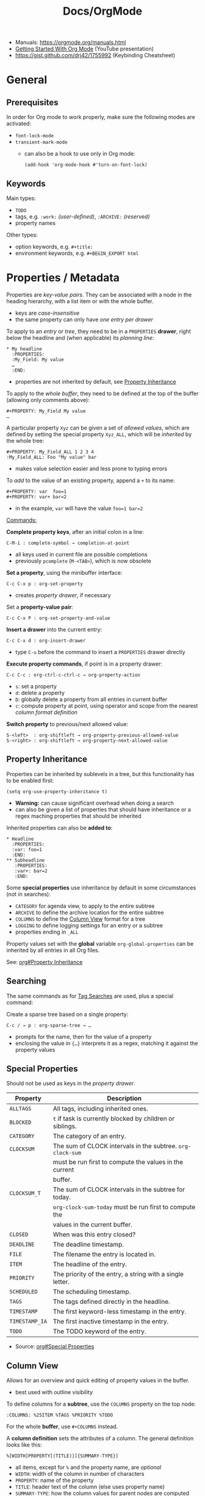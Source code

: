 #+TITLE: Docs/OrgMode

- Manuals: https://orgmode.org/manuals.html
- [[https://www.youtube.com/watch?v=SzA2YODtgK4][Getting Started With Org Mode]] (YouTube presentation)
- https://gist.github.com/drj42/1755992 (Keybinding Cheatsheet)

* General
** Prerequisites
In order for Org mode to work properly, make sure the following modes are
activated:
- ~font-lock-mode~
- ~transient-mark-mode~
  - can also be a hook to use only in Org mode:
    : (add-hook 'org-mode-hook #'turn-on-font-lock)

** Keywords
Main types:
- ~TODO~
- tags, e.g. ~:work:~ /(user-defined)/, ~:ARCHIVE:~ /(reserved)/
- property names

Other types:
- option keywords, e.g. ~#+title:~
- environment keywords, e.g. ~#+BEGIN_EXPORT html~

* Properties / Metadata

Properties are /key-value pairs/. They can be associated with a node in the
heading hierarchy, with a list item or with the whole buffer.
- keys are /case-insensitive/
- the same property can only have /one entry per drawer/

To apply to an /entry/ or /tree/, they need to be in a ~PROPERTIES~ *drawer*, right
below the headline and (when applicable) its /planning line/:
: * My headline
:   :PROPERTIES:
:   :My_Field: My value
:   …
:   :END:
- properties are not inherited by default, see [[#property-inheritance][Property Inheritance]]

To apply to the /whole buffer/, they need to be defined at the top of the buffer
(allowing only comments above):
: #+PROPERTY: My_Field My value
: …

A particular property ~Xyz~ can be given a set of /allowed values/, which are
defined by setting the special property ~Xyz_ALL~, which will be /inherited/ by
the whole tree:
: #+PROPERTY: My_Field_ALL 1 2 3 4
: :My_Field_ALL: Foo "My value" bar
- makes value selection easier and less prone to typing errors

To /add/ to the value of an existing property, append a ~+~ to its name:
: #+PROPERTY: var  foo=1
: #+PROPERTY: var+ bar=2
- in the example, ~var~ will have the value ~foo=1 bar=2~

_Commands:_

*Complete property keys*, after an initial colon in a line:
: C-M-i : complete-symbol → completion-at-point
- all keys used in current file are possible completions
- previously ~pcomplete~ (~M-<TAB>~), which is now obsolete

*Set a property*, using the minibuffer interface:
: C-c C-x p : org-set-property
- creates /property drawer/, if necessary

Set a *property-value pair*:
: C-c C-x P : org-set-property-and-value

*Insert a drawer* into the current entry:
: C-c C-x d : org-insert-drawer
- type ~C-u~ before the command to insert a ~PROPERTIES~ drawer directly

*Execute property commands*, if point is in a property drawer:
: C-c C-c : org-ctrl-c-ctrl-c → org-property-action
- ~s~: set a property
- ~d~: delete a property
- ~D~: globally delete a property from all entries in current buffer
- ~c~: compute property at point, using operator and scope from the nearest
  /column format definition/

*Switch property* to previous/next allowed value:
: S-<left>  : org-shiftleft → org-property-previous-allowed-value
: S-<right> : org-shiftleft → org-property-next-allowed-value

** Property Inheritance
:PROPERTIES:
:CUSTOM_ID: property-inheritance
:END:
Properties can be inherited by sublevels in a tree, but this functionality
has to be enabled first:
: (setq org-use-property-inheritance t)
- *Warning:* can cause significant overhead when doing a search
- can also be given a list of properties that should have inheritance or a
  regex maching properties that should be inherited

Inherited properties can also be *added to*:
: * Headline
:   :PROPERTIES:
:   :var: foo=1
:   :END:
: ** Subheadline
:    :PROPERTIES:
:    :var+: bar=2
:    :END:

Some *special properties* use inheritance by default in some circumstances
(not in searches):
- ~CATEGORY~ for agenda view, to apply to the entire subtree
- ~ARCHIVE~ to define the archive location for the entire subtree
- ~COLUMNS~ to define the [[#column-view][Column View]] format for a tree
- ~LOGGING~ to define logging settings for an entry or a subtree
- properties ending in ~_ALL~

Property values set with the *global* variable ~org-global-properties~ can be
inherited by all entries in all Org files.

See: [[info:org#Property Inheritance][org#Property Inheritance]]

** Searching
The same commands as for [[#tag-searches][Tag Searches]] are used, plus a special command:

Create a sparse tree based on a single property:
: C-c / → p : org-sparse-tree → …
- prompts for the name, then for the value of a property
- enclosing the value in ~{…}~ interprets it as a regex, matching it against
  the property values

** Special Properties
Should not be used as keys in the /property drawer/.

| Property     | Description                                               |
|--------------+-----------------------------------------------------------|
| ~ALLTAGS~      | All tags, including inherited ones.                       |
| ~BLOCKED~      | ~t~ if task is currently blocked by children or siblings.   |
| ~CATEGORY~     | The category of an entry.                                 |
| ~CLOCKSUM~     | The sum of CLOCK intervals in the subtree. ~org-clock-sum~  |
|              | must be run first to compute the values in the current    |
|              | buffer.                                                   |
| ~CLOCKSUM_T~   | The sum of CLOCK intervals in the subtree for today.      |
|              | ~org-clock-sum-today~ must be run first to compute the      |
|              | values in the current buffer.                             |
| ~CLOSED~       | When was this entry closed?                               |
| ~DEADLINE~     | The deadline timestamp.                                   |
| ~FILE~         | The filename the entry is located in.                     |
| ~ITEM~         | The headline of the entry.                                |
| ~PRIORITY~     | The priority of the entry, a string with a single letter. |
| ~SCHEDULED~    | The scheduling timestamp.                                 |
| ~TAGS~         | The tags defined directly in the headline.                |
| ~TIMESTAMP~    | The first keyword-less timestamp in the entry.            |
| ~TIMESTAMP_IA~ | The first inactive timestamp in the entry.                |
| ~TODO~         | The TODO keyword of the entry.                            |
- Source: [[info:org#Special Properties][org#Special Properties]]

** Column View
:PROPERTIES:
:CUSTOM_ID: column-view
:END:

Allows for an overview and quick editing of property values in the buffer.
- best used with outline visibility

To define columns for a *subtree*, use the ~COLUMNS~ property on the top node:
: :COLUMNS: %25ITEM %TAGS %PRIORITY %TODO
For the whole *buffer*, use ~#+COLUMNS~ instead.

A *column definition* sets the attributes of a column. The general definition
looks like this:
: %[WIDTH]PROPERTY[(TITLE)][{SUMMARY-TYPE}]
- all items, except for ~%~ and the property name, are /optional/
- ~WIDTH~: width of the column in number of characters
- ~PROPERTY~: name of the property
- ~TITLE~: header text of the column (else uses property name)
- ~SUMMARY-TYPE~: how the column values for parent nodes are computed from
  their children (if specified)
  - for a list of all available types, see [[info:org#Column attributes][org#Column attributes]]
  - set ~org-columns-summary-types~ to define custom types

Example columns definition, along with allowed values:
: :COLUMNS:  %25ITEM %9Approved(Approved?){X} %Owner %11Status \
:                    %10Time_Estimate{:} %CLOCKSUM %CLOCKSUM_T
: :Owner_ALL:    Tammy Mark Karl Lisa Don
: :Status_ALL:   "In progress" "Not started yet" "Finished" ""
: :Approved_ALL: "[ ]" "[X]"

---

Activate column view for the subtree at point:
: C-c C-x C-c : org-columns
- if point is before the first headline, activates it for the whole buffer,
  using the ~#+COLUMNS~ definition
- if point is somewhere else, searches the outline upwards for a ~COLUMNS~
  property and constructs the table for the tree starting at the entry that
  contains it
- if no columns property is found, uses the format from the variable
  ~org-columns-default-format~

Exit column view:
: C-c C-c : q (on a column) : org-columns-quit

Refresh column view (to include recent changes):
: r OR g (on a column) : org-columns-redo

Show full value of property at point:
: v : org-columns-show-value
- useful if width of the column is smaller than that of the value

_Navigating_

: <left> / <right> / <up> / <down>

Directly select the Nth allowed value (~0~ to select the 10th value):
: 1..9 / 0

Switch to next/previous allowed value in the field:
: n : S-<right> : org-columns-next-allowed-value
: p : S-<left>  : org-columns-previous-allowed-value

_Editing values_

Edit the property value at point:
: e : org-columns-edit-value

Toggle checkbox (if one exists at point):
: C-c C-c : org-columns-toggle-or-columns-quit

Edit the list of allowed values for property at point:
: a : org-columns-edit-allowed
- if not found in the hierarchy, creates the list for the first entry of the
  current column view

_Modifying columns view_

Make column narrower/wider by one character:
: < : org-columns-narrow
: > : org-columns-widen

Insert a new column to the left of the current column:
: S-M-<right> : org-columns-new

Delete the current column:
: S-M-<left> : org-columns-delete

* Headlines / Outline Tree

| Shortcut        | Action                                             |
|-----------------+----------------------------------------------------|
| C ENTER         | create node below (same lvl) + insert              |
| C-SHIFT ENTER   | create node above (same lvl) + insert              |
| C-M ENTER       | create child-node                                  |
| M-(←/→)         | outdent / indent node                              |
| M-SHIFT-(←/→)   | outdent / indent node + subtrees                   |
| M-(↑/↓)         | reorder nodes                                      |
| M-S-(↑/↓)       | reorder lines                                      |
| C-c (C-n / C-p) | previous / next node                               |
| C-c (C-f / C-b) | forward / back same level                          |
| M-{ / M-}       | backward / forwared by one element                 |
| C-c C-u         | up parent node                                     |
| C-c C-j         | jump to node                                       |
| TAB             | cycle CURRENT: top-level -> first-sublevel         |
| SHIFT TAB       | cycle ALL: top-level -> first-sublevel -> all -> … |
| z R             | ~+org/open-all-folds~                                |
| C-<n> Shift-TAB | show <n> headline levels                           |
| C-x n s / , s n | ~org-narrow-to-subtree~                              |
| C-x n w / , s N | ~widen~                                              |
| <none>          | ~org-toggle-narrow-to-subtree~                       |

Headlines define the structure of an outline tree.

An empty line after the end of a subtree is considered part of it and is
hidden when the subtree is folded. Leaving at least two empty lines, one of
them remains visible after folding the subtree.
- see variable ~org-cycle-separator-lines~ to modify this behavior

Example:
: * Top level headline
: ** Second level
: *** Third level
:     some text
: *** Third level
:     more text
: * Another top level headline

** Visibility Cycling

Cycle subtree at point:
: <TAB> : org-cycle
- states:
  :          ,-> FOLDED -> CHILDREN -> SUBTREE --.
  :          '-----------------------------------'
- with ~C-u~ prefix, behaves like ~org-global-cycle~ 
- with ~C-u C-u~ prefix, switches to startup visibility
- with ~C-u C-u C-u~ prefix, behaves like ~org-fold-show-all~
- on an empty headline or list item promotes/demotes it
  - useful to quickly create document structure

Cycle globally through all subtrees:
: S-<TAB> : org-shifttab → org-cycle-global / org-global-cycle
- states:
  :          ,-> OVERVIEW -> CONTENTS -> SHOW ALL --.
  :          '--------------------------------------'

Show all contents in the visible part of the buffer:
: M-x org-fold-show-all
- by default, shows headings, blocks and drawers

(?) Reveal context around point (current entry, following headings and the
hierarchy above):
: C-c C-r : org-reveal
- (?) with ~C-u~, shows, on each level, all sibling headings
- (?) with ~C-u C-u~, goes to parent and shows the entire tree
- (?) useful for working near a location exposed by a sparse tree or an
  agenda command
- [ ] TODO: figure this out

Expose all the headings of the subtree, but not their bodies:
: C-c C-k : org-kill-note-or-show-branches → org-fold-show-branches

Expose all direct children of the subtree:
: C-c <TAB> : org-fold-show-children
- binding overwritten on Mac by ~mac-previous-tab-or-toggle-tab-bar~

Show current subtree in an indirect buffer:
: C-c C-x b : org-tree-to-indirect-buffer
- see [[file:emacs.org::#indirect-buffer][Docs/Emacs → Indirect buffer]] or [[info:emacs#Indirect Buffers][emacs#Indirect Buffers]]
- this takes various prefix args -> see docs
  
* Special characters / Entities

Enter a special character as unicode with ~C-x 8 RET~ .

Escape characters:
- e.g. ~\nbsp~ (non-breaking space) or ~\zwsp~ (zero-width space)
- see https://emacs.stackexchange.com/a/70505

*Entities* are special symbols that can be inserted with a LaTeX-like syntax.
- with ~org-toggle-pretty-entities~ (~C-c C-x \~) they can be rendered in emacs
- e.g. \alpha will render as α
- use \vbar in tables to insert a literal pipe

* Markup

** Text formats

*Bold*, /italic/, =verbatim=, +strikethrough+, ~code~

: C-c C-x C-f */~...  formats a selected region of text

** Lists

| Shortcut      | Action                                |
|---------------+---------------------------------------|
| C ENTER       | create item above (same lvl) + insert |
| C-SHIFT ENTER | create item below (same lvl) + insert |
| SHIFT-(←/→)   | cycle list type (whole list)          |
| SHIFT-(↑/↓)   | navigate list items (same lvl)        |
| SPC-M i       | text to list (org-toggle-item)        |
| M-(←/→)       | outdent / indent list item            |

- bulleted
- list
- items

*** Nested lists

- Can be tabbed
- Can only have single numbering (no 1.3.2)
  -> actually a good thing, because nesting contains all information!
- No create-indented shortcut necessary, because pressing return indents
  automatically and you just have to write the list char

- a
- b
  1. b.a
  2. b.b
     1. b.b.a
     2. b.b.b
  3. b.c
- c
  1. c.a

** Tables

| Some | Data  |
|------+-------|
| My   | Stuff |
| is   | Here  |

Convert region to table or (if no region) create an empty table with a given
size (e.g. 3x6):
: C-c | : org-table-create-or-convert-from-region
- if at least one ~TAB~ on every line, assumes /tab-separation/ (TSV)
  - force with ~C-u C-u …~
- if at least one ~,~ on every line, assumes /comma-separation/ (CSV)
  - force with ~C-u …~
- ~C-u C-u C-u~ prompts for a regex to match a custom separator
- otherwise, lines are split at whitespace into fields
  - if whitespace-separator should be /at least/ ~n~ spaces: ~C-<n> …~
  - e.g. select "A  B C  D E F", type ~C-2 …~, result "| A | B C | D E F |"

*** Display / Alignment

_Indentation_

The *indentation* of the table is set by the indentation of the first line.

---
_Alignment_
  
Re-align *table*:
: C-c C-c : org-ctrl-c-ctrl-c → org-table-align

~org-table-next-row~ and ~org-cycle~ also re-align the table.

---
_Visibility_

Shrink/expand current column:
: C-c <TAB> : org-table-toggle-column-width
- mouse hovering shows a tooltip with the full text of a shrunk field
- ~C-h . : display-local-help~ will also reveal the contents

Expand all columns:
: C-u C-u C-c <TAB> : org-table-expand

See [[info:org#Column Width and Alignment][org#Column Width and Alignment]] for more infos about column shrinking.
- column visibility can customized persistently on a per file basis

---
_Sorting_

Sort table lines:
: C-c ^ : org-sort → org-table-sort-lines

---
_Coordinates / Meta information_

Toggle coordinate overlay:
: C-c } : org-table-toggle-coordinate-overlays

Get infos about the current *field*:
: C-c ? : org-table-field-info

*** Rows

Move to next row and re-align table:
: RET : org-return → org-table-next-row
- creates new rows at the end of the table or before /h-lines/

Insert *row* above:
: M-S-<down> : org-table-insert-row
Delete current *row*:
: M-S-<up> : org-table-kill-row

Swap/move current *row* up/down:
: M-<up> : org-table-move-row-up
: M-<down> : org-table-move-row-down

*** Columns

Insert *column* to the left:
: M-S-<right> : org-table-insert-column
Delete current *column*:
: M-S-<left> : org-table-delete-column

Swap/move current *column* left/right:
: M-<left> : org-table-move-column-left
: M-<right> : org-table-move-column-right

*** Horizontal lines /(h-lines)/

Automatically filled when ~|-~ with one or more dashes is present and the
table gets re-aligned.

Rows before the first horizontal rule are *header lines*.

Insert *h-line* below (or above with ~C-u~):
: C-c - : org-table-insert-hline
Insert *h-line* and move to line below it:
: C-c RET : org-ctrl-c-ret → org-table-hline-and-move

*** Fields

Move to next *field* and re-align *table*:
: TAB : org-cycle → org-table-next-field & org-table-align
- creates new rows at the end of the table
- skips /h-lines/
Move to previous *field*:
: <backtab> : org-shifttab → org-table-previous-field
- skips /h-lines/
Move to beginning/end of *field*:
: M-a : org-table-beginning-of-field
: M-e : org-table-end-of-field

Delete *field* content:
: C-SPC : org-table-blank-field
Copy *field* to next row:
: S-<return> : org-table-copy-down
Edit current *field* in edit buffer:
: C-` : org-table-edit-field

Move cell up by swapping with adjacent cell:
: S-<up> : org-table-move-cell-up
Move cell down by swapping with adjacent cell:
: S-<down> : org-table-move-cell-down
Move cell left by swapping with adjacent cell:
: S-<left> : org-table-move-cell-left
Move cell right by swapping with adjacent cell:
: S-<right> : org-table-move-cell-right

Cut *region/field(s)*:
: C-c C-x C-w : org-cut-special → org-table-cut-region
Copy *region/field(s)*:
: C-c C-x M-w : org-copy-special → org-table-copy-region
Paste rectangular *region/field(s)* (ignores separator lines):
: C-c C-x C-y : org-paste-special → org-table-paste-rectangle

Wrap region/field(s) in a column like a paragraph:
: (overwritten?) C-c C-w : org-table-wrap-region

* Links

  | Shortcut            | Action                                 |
  |---------------------+----------------------------------------|
  | C-c C-l / SPC m l l | Create/edit link / insert to selection |
  | C-c C-o / Enter     | Open link                              |
  | , l t               | toggle link display                    |
  | , l l               | org-insert-link                        |
  | SPC n l             | org-store-link                         |

** Internal Links

See https://orgmode.org/manual/Internal-Links.html

*** Across files
[[file:clojure_zip.org][clojure.zip API]]

Jump to a specific heading:
[[file:clojure_zip.org::*Inspection][clojure.zip API - Inspection]]

[[file:clojure_zip.org::*Movement][Movement]]

*** Using section names

: [[*Some section]]
- Warning: Link will break when Heading changes!

[[*Headline 1]]

**** Headline 1

xxx

*** Using IDs

: [[id:my-id]]
: [[id:my-id][Some alias]]

[[id:xyz]]

[[id:xyz][Some alias]]

To be able to store and insert links with ~ID~ properties, the variable
~org-id-link-to-org-use-id~ must be set t a non-nil value.
- see [[https://emacs.stackexchange.com/a/64240][Emacs StackExchange answer]]

**** Headline 2
:PROPERTIES:
:ID:       xyz
:END:

*** Using ~CUSTOM_ID~'s

: [[#my-custom-id]]
: [[#my-custom-id][Some alias]]

[[#my-headline]]

[[#my-headline][Some alias]]

To automatically add custom ids:
https://writequit.org/articles/emacs-org-mode-generate-ids.html

**** Headline 3
:PROPERTIES:
:CUSTOM_ID: my-headline
:END:

xxx


** Hyperlinks

[[https://formform.dev][My project]]

** Link to file

** Custom links
Register custom link types for ~org-insert-link~:
: (org-link-set-parameters …)

Example which just copies the link:
- [[https://www.youtube.com/watch?v=Pc2kpqgg8pU][Source]]
#+begin_src elisp
(org-link-set-parameters
 "copy"
 :follow (lambda (link) (kill-new link))
 :export (lambda (_ desc &rest _) desc))
#+end_src

Example to handle links with a custom URI scheme (such as ~brain://~ in
TheBrain):
#+begin_src elisp
(org-link-set-parameters
 "brain"
 :follow (lambda (path) (shell-command (concat "open brain:" path))))
#+end_src

* Tags
A tag name is surrounded by colons (like ~:foo:~).

Tags are specified at the end of a headline. Multiple tags are chained
together:
: * My books :collection:personal:

Set tags from anywhere in the document:
: C-c C-q : org-set-tags-command
- when point is in a headline, ~C-c C-c~ can be used equivalently

Special keys in tag selection interface:
| Key | Description                                |
|-----+--------------------------------------------|
| ~TAB~ | enter a tag, even if it is not in the list |
| ~SPC~ | clear all tags for this line               |
| ~RET~ | accept the modified set                    |
| ~q~   | aborts (if not assigned to a tag)          |
| ~!~   | turns off groups (as an exception)         |
| ~C-c~ | toggle auto-exit after next change         |

** Tags list

By default, Org constructs a *list of tags* /dynamically/, which contains all
tags currently used in the buffer.

The tags list can also be /fixed/ instead – either by defining default tags
for a given file, using the ~TAGS~ keyword, e.g.:
: #+TAGS: laptop car pc sailboat
Or by defining the list /globally/ by setting ~org-tag-alist~.
- the ~TAGS~ keyword overwrites the global list
- to still use a dynamic list despite globally defined tags, add an empty
  ~TAGS~ keyword to the file:
  : #+TAGS: 

To use globally defined tags in addition to the per-file ~TAGS~ keyword list,
add them to ~org-tag-persistent-alist~.
- if no ~TAGS~ are set on a file, this will add to ~org-tag-alist~ defined tags,
  but *NOT* to the dynamic list
- to turn it off on a per-file basis, add this to the file:
  : #+STARTUP: noptag

NOTE: the buffer has to be reloaded to switch between tag list preferences

** Fast Tag Selection

Set unique letters to quickly select/toggle commonly used tags.

Either globally in the ~org-tag-alist~, e.g.:
: (setq org-tag-alist '(("@work" . ?w) ("@home" . ?h)))
Or on a single file using the ~TAGS~ keyword, e.g.:
: #+TAGS: @work(w)  @home(h)

Set ~org-fast-tag-selection-single-key~ for fast tag selection after the first
key (no need to press ~RET~ to confirm).
- pressing ~C-c C-c C-c~ to set tags now toggles auto-exit off instead of on

** Tag grouping

_XOR group_

Tags can be organized into *mutually exclusive groups*. Within which they
become either-or choices, while those outside can be combined at will.

Locally with ~TAGS~, use ~{ … }~ to define groups, e.g.:
: #+TAGS: { @office(o) @home(h) } { wine(w) coffee(c) } milk(m) sugar(s)

Globally in ~org-tag-alist~, use ~:startgroup~ and ~:endgroup~ dummy tags, e.g.:
: (setq org-tag-alist '((:startgroup . nil)
:                       ("@wine" . ?w) ("@coffee" . ?c)
:                       (:endgroup . nil)
:                       ("milk" . ?m) ("sugar" . ?s)))

_Tag hierarchy_

A tag can be defined as a *group tag* for a set of other tags.

Locally, use ~[ <grouptag> : <subtags …> ]~ form to define a tag hierarchy …
: #+TAGS: [ GTD : Control Persp ]
… in which member tags can themselves become group tags:
: #+TAGS: [ Control : Context Task ]

Globally use ~:startgrouptag~, ~:grouptags~ and ~:endgrouptag~ keywords when
setting ~org-tag-alist~ directly, e.g.:
: (setq org-tag-alist '((:startgrouptag)
:                       ("GTD")
:                       (:grouptags)
:                       ("Control")
:                       ("Persp")
:                       (:endgrouptag)
:                       (:startgrouptag)
:                       ("Control")
:                       (:grouptags)
:                       ("Context")
:                       ("Task")
:                       (:endgrouptag)))

The tags in a group can also be mutually exclusive, using the same syntax as
in the *XOR group*:
: #+TAGS: { Context : @Home @Work @Call }
Likewise, for ~org-tag-alist~, use ~:startgroup~ and ~:endgroup~ instead.

Group tag members can also be regular expressions, see: [[info:org#Tag Hierarchy][org#Tag Hierarchy]]

** Searching
:PROPERTIES:
:CUSTOM_ID: tag-searches
:END:
Create a sparse tree with all matching entries/headlines:
: C-c \ : org-match-sparse-tree
: C-c / → m : org-sparse-tree → org-match-sparse-tree
- prefix ~C-u~ to ignores non-TODO headlines

Also see agenda tag search commands [[info:org#Tag Searches][here]].

~M-x org-remove-occur-highlights~ to remove the match highlights.

_Matching syntax:_

| Syntax | Description |
|--------+-------------|
| ~+a+b~   | a AND b     |
| ~+a-b~   | a and NOT b |
| ~a\vbar b~   | a OR b      |

- see [[info:org#Matching tags and properties][org#Matching tags and properties]] for a complete reference
  
* Images

  | Shortcut    | Action                   |
  |-------------+--------------------------|
  | C-c C-x C-v | org-toggle-inline-images |

Insert images as links: =[[./my-image.jpg]]= and add metadata.
Then click/ENTER to toggle image display or use the shortcut.

#+CAPTION: This is a test image
#+NAME: fig1
#+ATTR_HTML: :width 100%
[[./_res/orgMode/example.jpg]]
- [[https://en.wikipedia.org/wiki/Popigai_impact_structure][Source]]

* Export to other formats

  | Shortcut | Action      |
  |----------+-------------|
  | C-c C-e  | export menu |

C-s can also export just the subtree (current heading)

Look for "ox-<pkgname>" to find packages for export formats.


* LaTeX integration

https://orgmode.org/manual/LaTeX-fragments.html

  | Shortcut    | Action               |
  |-------------+----------------------|
  | C-c C-x C-l | Toggle LaTeX preview |

Includes MathJax to render Latex in HTML.

- Characters: \alpha \rightarrow \beta
- $O(n \log n)$

  \begin{align*}
    3 * 2 + &= 6 + 1 \\
            &= 7
  \end{align*}


* Examples

Tag expansion:
- needs ~(require 'org-tempo)~ in config

| Typing … + TAB | Expands to …                            |
|----------------+-----------------------------------------|
| ~<a~             | ~'#+BEGIN_EXPORT ascii' … '#+END_EXPORT~  |
| ~<c~             | ~'#+BEGIN_CENTER' … '#+END_CENTER'~       |
| ~<C~             | ~'#+BEGIN_COMMENT' … '#+END_COMMENT'~     |
| ~<e~             | ~'#+BEGIN_EXAMPLE' … '#+END_EXAMPLE'~     |
| ~<E~             | ~'#+BEGIN_EXPORT' … '#+END_EXPORT'~       |
| ~<h~             | ~'#+BEGIN_EXPORT html' … '#+END_EXPORT'~  |
| ~<l~             | ~'#+BEGIN_EXPORT latex' … '#+END_EXPORT'~ |
| ~<q~             | ~'#+BEGIN_QUOTE' … '#+END_QUOTE'~         |
| ~<s~             | ~'#+BEGIN_SRC' … '#+END_SRC'~             |
| ~<v~             | ~'#+BEGIN_VERSE' … '#+END_VERSE'~         |

** Literal

Examples are typeset in monospace and not subjected to markup.

#+begin_example
Some example from a *text* file.
,* I am no real headline (needs to be preceeded by comma)
#+end_example

For small examples:
: Some example from a text file.

** Quotation

  | Shortcut | Action                     |
  |----------+----------------------------|
  | <q + TAB | quickly insert quote block |

Shortcut: write ~<q~ & hit ENTER.

#+begin_quote
Some quoted line.
#+end_quote

** Source code

  | Shortcut | Action                              |
  |----------+-------------------------------------|
  | <s + TAB | quickly insert source code block    |
  | C-c C-,  | insert a chosen block structure     |
  | C-c '    | edit source block in specified mode |
  | C-c '    | exit edit mode and return to org    |
  | C-c C-c  | evaluate source block               |

To use ~<s + TAB~, eval this in config:
: (require 'org-tempo)

To modify how the dedicated buffer is opened from ~C-c '~:
: (setq org-src-window-setup …)
- e.g. set to ~'current-window~ to use the same window

#+begin_src java
for (int i=0; i<5; i++) {
    System.out.println("Counting "+i);
}
#+end_src

Inline src_clojure{ (defn square [x] (* x x)) } source code.

** Literate programming

You can evaluate code blocks and pipe the results into another code block.

You can write an Org-mode file for all your emacs config and have it evaluate
using emacs lisp.

* Todo

:    ,-> (unmarked) -> TODO -> DONE --.
:    '--------------------------------'

Changing TODO states can also trigger tag changes. See the docstring of the
option ~org-todo-state-tags-triggers~ for details.


Rotate the TODO state of an item:
: C-c C-t : org-todo

Select the following/preceeding TODO state (cycling):
: S-<right> : org-shiftright
: S-<left>  : org-shiftleft
- bypass logging of TODO state changes with this command by setting
  ~org-treat-S-cursor-todo-selection-as-state-change~ to nil

Toggle the state of a checkbox:
: C-c C-c : org-ctrl-c-ctrl-c

Insert a new TODO heading or checkbox (when on a list item) below:
: S-M-<return> : org-insert-todo-heading

Insert a ~DEADLINE:~ string with a timestamp to make a deadline:
: C-c C-d : org-deadline

View all TODO items of the buffer in a *sparse tree*:
: C-c /  → t : org-sparse-tree → org-show-todo-tree
- use ~T~ instead to search for a specific TODO keyword
  - ~KWD1|KWD2|…~ as input will match any keywords in that list
- ~M-x org-remove-occur-highlights~ to remove the match highlights.

Examples:

: - [-] List todo

: * DONE Heading todo

: ** TODO Heading with deadline
:    DEADLINE: <2024-03-14 Thu>

** Todo keywords



* Agenda

* Calendars
